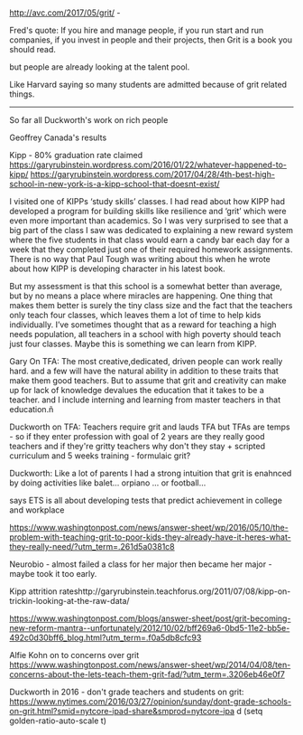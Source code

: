 #+BEGIN_COMMENT
.. title: Grit: A Kind Word and a Gun
.. slug: grit-kind-word-gun
.. date: 2017-07-31 07:19:11 UTC-04:00
.. tags: draft
.. category: 
.. link: 
.. description: 
.. type: text
#+END_COMMENT

* 


http://avc.com/2017/05/grit/ - 

Fred's quote:
If you hire and manage people, if you run start and run companies, if
you invest in people and their projects, then Grit is a book you
should read.

but people are already looking at the talent pool.

Like Harvard saying so many students are admitted because of grit
related things.

-------------

So far all Duckworth's work on rich people


Geoffrey Canada's results




Kipp - 80% graduation rate claimed
https://garyrubinstein.wordpress.com/2016/01/22/whatever-happened-to-kipp/
https://garyrubinstein.wordpress.com/2017/04/28/4th-best-high-school-in-new-york-is-a-kipp-school-that-doesnt-exist/


I visited one of KIPPs ‘study skills’ classes.  I had read about how
KIPP had developed a program for building skills like resilience and
‘grit’ which were even more important than academics.  So I was very
surprised to see that a big part of the class I saw was dedicated to
explaining a new reward system where the five students in that class
would earn a candy bar each day for a week that they completed just
one of their required homework assignments.  There is no way that Paul
Tough was writing about this when he wrote about how KIPP is
developing character in his latest book.

But my assessment is that this school is a somewhat better than
average, but by no means a place where miracles are happening.  One
thing that makes them better is surely the tiny class size and the
fact that the teachers only teach four classes, which leaves them a
lot of time to help kids individually.  I’ve sometimes thought that as
a reward for teaching a high needs population, all teachers in a
school with high poverty should teach just four classes.  Maybe this
is something we can learn from KIPP.


Gary On TFA:
The most creative,dedicated, driven people can work really hard. and a
few will have the natural ability in addition to these traits that
make them good teachers. But to assume that grit and creativity can
make up for lack of knowledge devalues the education that it takes to
be a teacher. and I include interning and learning from master
teachers in that education.ñ


Duckworth on TFA:
Teachers require grit and lauds TFA but TFAs are temps - so if they
enter profession with goal of 2 years are they really good teachers
and if they're gritty teachers why don't they stay + scripted
curriculum and 5 weeks training - formulaic grit?


Duckworth:
Like a lot of parents I had a strong intuition that grit is enahnced
by doing activities like balet... orpiano ... or football...


says ETS is all about developing tests that predict achievement in
college and workplace 


https://www.washingtonpost.com/news/answer-sheet/wp/2016/05/10/the-problem-with-teaching-grit-to-poor-kids-they-already-have-it-heres-what-they-really-need/?utm_term=.261d5a0381c8


Neurobio - almost failed a class for her major then became her major -
maybe took it too early.


Kipp attrition rateshttp://garyrubinstein.teachforus.org/2011/07/08/kipp-on-trickin-looking-at-the-raw-data/


https://www.washingtonpost.com/blogs/answer-sheet/post/grit-becoming-new-reform-mantra--unfortunately/2012/10/02/bff269a6-0bd5-11e2-bb5e-492c0d30bff6_blog.html?utm_term=.f0a5db8cfc93

Alfie Kohn on to concerns over grit
https://www.washingtonpost.com/news/answer-sheet/wp/2014/04/08/ten-concerns-about-the-lets-teach-them-grit-fad/?utm_term=.3206eb46e0f7



Duckworth in 2016 - don't grade teachers and students on grit:
https://www.nytimes.com/2016/03/27/opinion/sunday/dont-grade-schools-on-grit.html?smid=nytcore-ipad-share&smprod=nytcore-ipa
d
(setq golden-ratio-auto-scale t)
